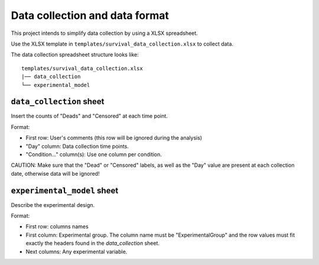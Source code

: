 Data collection and data format
===============================

This project intends to simplify data collection by using a XLSX spreadsheet.

Use the XLSX template in ``templates/survival_data_collection.xlsx`` to collect data.

The data collection spreadsheet structure looks like:

::

    templates/survival_data_collection.xlsx
    |── data_collection
    └── experimental_model


``data_collection`` sheet
-------------------------

Insert the counts of "Deads" and "Censored" at each time point.

Format:

- First row: User's comments (this row will be ignored during the analysis)
- "Day" column: Data collection time points.
- "Condition..." column(s): Use one column per condition.

CAUTION: Make sure that the "Dead" or "Censored" labels, as well as the "Day" value are present at each collection date, otherwise data will be ignored!

``experimental_model`` sheet
----------------------------

Describe the experimental design.

Format:

- First row: columns names
- First column: Experimental group. The column name must be "ExperimentalGroup" and the row values must fit exactly the headers found in the `data_collection` sheet.
- Next columns: Any experimental variable.

